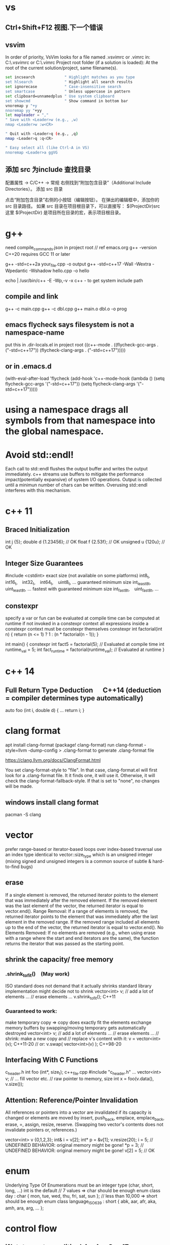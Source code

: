 * vs
** Ctrl+Shift+F12	视图.下一个错误
** vsvim
In order of priority, VsVim looks for a file named .vsvimrc or .vimrc in:
 C:\Users\yourusername\.vsvimrc or C:\Users\yourusername\.vimrc
Project root folder (if a solution is loaded): At the root of the current solution/project, same filename(s).
#+begin_src bash
set incsearch             " Highlight matches as you type
set hlsearch              " Highlight all search results
set ignorecase            " Case-insensitive search
set smartcase             " Unless uppercase in pattern
set clipboard=unnamedplus " Use system clipboard
set showcmd               " Show command in bottom bar
vnoremap y "+y
nnoremap yy "+yy
let mapleader = ","
" Save with <Leader>w (e.g., ,w)
nmap <Leader>w :w<CR>

" Quit with <Leader>q (e.g., ,q)
nmap <Leader>q :q<CR>

" Easy select all (like Ctrl-A in VS)
nnoremap <Leader>a ggVG
#+end_src
** 添加 src 为include 查找目录
配置属性 -> C/C++ -> 常规
右侧找到“附加包含目录”（Additional Include Directories）。
添加 src 目录

点击“附加包含目录”右侧的小按钮（编辑按钮）。
在弹出的编辑框中，添加你的 src 目录路径。
如果 src 目录在项目根目录下，可以直接写：
$(ProjectDir)src
这里 $(ProjectDir) 是项目所在目录的宏，表示项目根目录。
* g++
need compile_commands.json in project root // ref emacs.org
g++ -version
C++20 requires GCC 11 or later

g++ -std=c++2a your_file.cpp -o output
g++ -std=c++17 -Wall -Wextra -Wpedantic -Wshadow hello.cpp -o hello

echo | /usr/bin/c++ -E -Wp,-v -x c++ -
to get system include path

** compile and link
g++ -c main.cpp
g++ -c dbl.cpp
g++ main.o dbl.o -o prog

** emacs flycheck says filesystem is not a namespace-name
put this in .dir-locals.el in project root
((c++-mode . ((flycheck-gcc-args . ("-std=c++17"))
              (flycheck-clang-args . ("-std=c++17")))))
** or in .emacs.d
(with-eval-after-load 'flycheck
  (add-hook 'c++-mode-hook
    (lambda ()
      (setq flycheck-gcc-args '("-std=c++17"))
      (setq flycheck-clang-args '("-std=c++17")))))

* using a namespace drags all symbols from that namespace into the global namespace.
* Avoid std::endl!
Each call to std::endl flushes the output buffer and writes the output immediately.
c++ streams use buffers to mitigate the performance impact(potentially expansive) of system I/O operations.
Output is collected until a minimun number of chars can be written.  Overusing std::endl interferes with this mechanism.
* c++ 11
** Braced Initialization
int j {5};
double   d {1.23456};  // OK
float    f {2.53f};    // OK
unsigned u {120u};     // OK
** Integer Size Guarantees
#include <cstdint>
exact size (not available on some platforms)
int8_t,   int16_t,   int32_t,   int64_t,   uint8_t, …
guaranteed minimum size
int_least8_t,   uint_least8_t, …
fastest with guaranteed minimum size
int_fast8_t,   uint_fast8_t, …
** constexpr
specify a var or fun can be evaluated at compile time
can be computed at runtime if not invoked in a constexpr context
all expressions inside a constexpr context must be constexpr themselves
constexpr int factorial(int n) {
    return (n <= 1) ? 1 : (n * factorial(n - 1));
}

int main() {
    constexpr int fact5 = factorial(5);  // Evaluated at compile time
    int runtime_val = 5;
    int fact_runtime = factorial(runtime_val);  // Evaluated at runtime
}
* c++ 14
** Full Return Type Deduction   C++14 (deduction = compiler determines type automatically)
auto foo (int i, double d) {
  …
  return i;
}
* clang format
apt install clang-format
(package! clang-format)
run clang-format -style=llvm -dump-config > .clang-format to generate .clang-format file

https://clang.llvm.org/docs/ClangFormat.html

You set clang-format-style to "file". In that case, clang-format.el will first look for a .clang-format file. It it finds one, it will use it. Otherwise, it will check the clang-format-fallback-style. If that is set to "none", no changes will be made.

** windows install clang format
pacman -S clang

* vector
prefer range-based or iterator-based loops over index-based traversal
use an index type identical to vector::size_type which is an unsigned integer (mixing signed and unsigned integers is a common source of subtle & hard-to-find bugs)
** erase
If a single element is removed, the returned iterator points to the element that was immediately after the removed element.
If the removed element was the last element of the vector, the returned iterator is equal to vector.end().
Range Removal:
If a range of elements is removed, the returned iterator points to the element that was immediately after the last element in the removed range.
If the removed range included all elements up to the end of the vector, the returned iterator is equal to vector.end().
No Elements Removed:
If no elements are removed (e.g., when using erase with a range where the start and end iterators are the same), the function returns the iterator that was passed as the starting point.

** shrink the capacity/ free memory
*** .shrink_to_fit() (May work)
ISO standard does not demand that it actually shrinks
standard library implementation might decide not to shrink
vector<int> v;
// add a lot of elements …
// erase elements …
v.shrink_to_fit(); C++11

*** Guaranteed to work:
make temporary copy ⇒ copy does exactly fit the elements
exchange memory buffers by swapping/moving
temporary gets automatically destroyed
vector<int> v;
// add a lot of elements …
// erase elements …
// shrink: make a new copy and
// replace v's content with it:
v = vector<int>(v);       C++11-20
// or:
v.swap( vector<int>(v) ); C++98-20
** Interfacing With C Functions
c_header.h
int foo (int*, size_t);
c++_file.cpp
#include "c_header.h"
…
vector<int> v;
// … fill vector etc.
// raw pointer to memory, size
int x = foo(v.data(), v.size());
** Attention: Reference/Pointer Invalidation
All references or pointers into a vector are invalidated if its capacity is changed or elements are moved by insert, push_back, emplace, emplace_back, erase, =, assign, resize, reserve. (Swapping two vector's contents does not invalidate pointers or, references.)

vector<int> v {0,1,2,3};
int& i = v[2];
int* p = &v[1];
v.resize(20);
i = 5;  //  UNDEFINED BEHAVIOR: original memory might be gone!
*p = 3; //  UNDEFINED BEHAVIOR: original memory might be gone!
v[2] = 5;  // OK
* enum
Underlying Type Of Enumerations
must be an integer type (char, short, long, …)
int is the default
// 7 values ⇒ char should be enough
enum class day : char {
  mon, tue, wed, thu, fri, sat, sun
};
// less than 10,000 ⇒ short should be enough
enum class language_ISO639 : short {
  abk, aar, afr, aka, amh, ara, arg, …
};
* control flow
** if(statement; condition) { … }  C++17
useful for limiting the scope of temporary variables

int i = 0;
std::cin >> i;
if ( int x = 2*i; x > 10) { cout << x; }

** switch (statement; variable) { … }  C++17
useful for limiting the scope of temporary variables

int i = 0;
std::cin >> i;
switch (int k = 2*i; k) { … }
** Range-Based Loops   C++11
for (variable : range) { … }
range = object with standard iterator interface, e.g., std::vector

std::vector<int> v {1,2,3,4,5};
// print all elements of vector to console
for (int x : v)  { std::cout << x << ' '; }
* type alias
using real = double;
using ullim = std::numeric_limits<unsigned long>;
using index_vector = std::vector<std::uint_least64_t>;

* string
** Literals
*** 'a' // char Literal
"C string Literal"
auto a = "seven of";  // type of a is char const[]
auto b = a;           // b refers to same object as a
a += " nine";            //  COMPILER ERROR: can't be modified
auto c = "al" + "cove";  //  COMPILER ERROR
std::string s = a;    // a is copied into s
s += " nine";         //  (s is std::string)

*** "std::string Literal"s  C++14
#include <string>
using namespace std::string_literals;
auto s1 = "seven of"s;  // type of s1 is std::string
auto s2 = s1;           // s2 is a copy of s1
s1 += " nine";          //
cout << s1 << '\n';     // seven of nine
cout << s2 << '\n';     // seven of
auto s3 = "uni"s + "matrix"s;  //
cout << s3 << '\n';     // unimatrix

*** Joining 
String literals that are only separated by whitespace are joined:

"first" "second"  ⇒  "first second"

std::string s =
  "This is one literal"
  "split into several"
  "source code lines!";
*** Raw String Literals
Advantage: special characters can be used without escaping

R"(raw "C"-string c:\users\joe)"	char const[]	C++11
R"(raw "std"-string c:\users\moe)"s	std::string	C++14
Syntax: R"DELIMITER(characters…)DELIMITER"

where DELIMITER can be a sequence of 0 to 16 characters except spaces, (, ) and \

*** Use std::string_view for read-only parameters!  C++17
primary use case: read-only function parameters
#include <string>
#include <string_view>
int edit_distance (std::string_view s1, std::string_view s2) { … }
std::string input = "abx";
int dist = edit_distance("abc", input);
avoids expensive temporary strings when string literals are passed to functions
can speed up accesses by avoiding a level of indirection:
shows that string_view can have one fewer indirection than a const reference to the actual string storage
const string reference 需要多一次指引
string s0 = '...'
fun(cosnt string& s){...}
s 指向了s0,通过s0找到真正的string text
fun(std::string_view s){...}
s 直接指向真正的string text

*** std::getline
read entire lines / chunks of text at once
std::string s;
getline(std::cin, s);        // read entire line
getline(std::cin, s, '\t');  // read until next tab
getline(std::cin, s, 'a');   // read until next 'a'
* references
** auto References
 refer to the same memory location
reference type is deduced from right hand side of assignment
int i = 2;
double d = 2.023;
double x = i + d;
auto & ri = i;        // ri:  int &
auto const& crx = x;  // crx: double const&

** Avoid Lifetime Extension!
References can extend the lifetime of temporaries (rvalues)
auto const& r = vector<int>{1,2,3,4};
⇒ vector exists as long as reference r exists

** Lvalues = expressions of which we can get memory address
refer to objects that persist in memory
everything that has a name (variables, function parameters, …)
** Rvalues = expressions of which we can't get memory address
literals (123, "string literal", …)
temporary results of operations
temporary objects returned from functions

** T & only binds to Lvalues
T const& binds to const Lvalues and Rvalues
T && bind to rvalue of type T only


* std::move
casts an expression to an rvalue
It casts its argument to an rvalue reference, telling the compiler: “it’s safe to steal/move data from this object now.”

#+begin_src c++

void foo(int &x) {cout << x;}
void bar(int const& x) {cout<<X;}
void baz(int &&x){cout << x};
int i=0;
foo(i);  // OK
foo(move(i));//ERROR:lvalue refcannot bind to rvalue

bar(i);// OK
bar(move(i));// compile and work, but no move actually happens

baz(i);// ERROR:rvalue ref cannot bind to lvalue
baz( move(i));// 0K

void foo(std::vector<std::string> vec);
// If you call foo(myvec);, myvec is copied into foo's parameter.
// If you call foo(std::move(myvec));, myvec is moved (if a move constructor is available).

// inside function
void bar(std::vector<std::string> vec) {
  std::vector<std::string> local = vec;            // copy
  std::vector<std::string> moved = std::move(vec); // move
}


// when move ctor is called automatically
// When you return a local variable from a function by value (NRVO/Move semantics), the compiler may elide the copy (RVO), or call the move constructor if available:
std::vector<std::string> make_vec() {
  std::vector<std::string> v = ...;
  return v; // v may be moved, or elided entirely (RVO)
}
#+end_src


** cannot move into a const&
std::move produces an rvalue reference (T&&)
A const& cannot bind to a non-const rvalue reference (T&&)
const &it enforces const correctness—meaning the referenced object cannot be modified. But moving from an object requires modifying it

complie ok, no move happens, copy happens
#include <utility>
#include <string>

void takeString(const std::string& str) {
    // str is const; cannot be modified (and thus cannot be moved from)
}

int main() {
    std::string s = "Hello";
    takeString(std::move(s)); // Compiles, but no move happens! copy happens
    // s is still valid here (no move occurred)
}
Even though std::move(s) converts s to an rvalue reference (std::string&&), the function takeString takes a const std::string&, which does not allow modification.
Thus, no move happens, and a copy is performed instead (if needed).

void takeString(std::string&& str) {
    std::string stolen = std::move(str); // Now moving is possible!
}
** For fundamental types like int, using std::move in swap operations makes no difference in terms of performance or behavior
always use sdt::swap
* class/struct
struct point { int x; int y; };
point p1 {1, 2};  // construction
point p2 = p1;    // copy construction
point p3 ( p1 );  // copy construction  , classic syntax
point p4 { p1 };  // copy construction  , brace initialization, indtroduced with c++11, prefered
auto  p5 = p1;    // copy construction
auto  p6 ( p1 );  // copy construction
auto  p7 { p1 };  // copy construction
p3 = p2;  // copy assignment
          // (both p2 & p3 existed before)

** Can't use empty parentheses for object construction due to an ambiguity in C++'s grammar:
struct A { … };
A a ();  // declares function 'a'
         // without parameters
         // and return type 'A'
A a;     // constructs an object of type A
A a {}   // constructs an object of type A

** Member Initialization
C++11
If you use = default, make sure to initialize data members with member initializers. like the following examples
class Foo {
  Foo()= default;
  int i_ = 10;
  double x_ = 3.14;
public:
};
Constructor Initialization Lists
constructor (ctor) = special member function that is executed when an object is created
class Foo {
  int i_;     // 1st
  double x_;  // 2nd
public:
  Foo(): i_{10}, x_{3.14} { }
  // same order: i_ , x_
};

** vector<bool> is widely considered an "anti-feature" in the standard.
std::vector<bool> is a space-optimized specialization that stores bool values as individual bits (rather than as full bool objects, which are typically 1 byte each).
 was added early in C++'s history to save memory,

Alternatives:
Use std::vector<char> or std::vector<uint8_t>:
These store bool values as bytes but behave like normal containers.

Use std::deque<bool>:
Behaves like a normal container (no bit-packing) while offering similar performance.

** Types in Interfaces. Don't leak implementation details:
Only make type aliases public, if the aliased types are used in the public interface of your class, i.e., used as return types or parameters of public member functions.
Do not make type aliases public if the aliased types are only used in private member functions or for private data members.

#include <cstdint>
#include <numeric_limits>
class monotonous_counter {
public:
  // public type alias
  using value_type = std::uint64_t;
private:
  value_type count_ = 0;
public:
  value_type reading () const { return count_; }
  …
};
const auto max = std::numeric_limits<monotonous_counter::value_type>::max();

** Member vs. Non-Member
only need to access public data (e.g. via member functions) ⇒ implement as free standing function
need to access private data ⇒ implement as member function
Example: How to implement a function that makes a new gap object with both bounds shifted by the same amount?

class gap {
  int a_;
  int b_;
public:
  explicit gap (int a, int b): a_{a}, b_{b} {}
  int a () const { return a_; }
  int b () const { return b_; }
};
Free-Standing Function
gap shifted (gap const& g, int x) {
  return gap{g.a()+x, g.b()+x};
}
implementation only depends on the public interface of gap
we didn't change type gap itself ⇒ other code depending on it doesn't need to be recompiled
Member Function
class gap {
  …
  gap shifted (int x) const {
    return gap{a_+x, b_+x};
  }
};
other users of gap might want a shifted function with different semantics, but they are now stuck with ours
all other code depending on gap needs to recompile
* pointer , reference
Use references when you need a fixed alias (no rebinding needed).
Use pointers when you need to change the target of indirection at runtime.
** Raw Pointers: T*
essentially an (unsigned) integer variable storing a memory address
size: 64 bits on 64 bit platforms
many raw pointers can point to the same address / object
lifetimes of pointer and taget (pointed-to) object are independent

** return value/ptr
return value: the object is on stack
return by ptr: on heap
// Good - transferring ownership of a newly created object
std::unique_ptr<Database> createDatabaseConnection() {
    return std::make_unique<Database>();
}

// Good - shared ownership needed
std::shared_ptr<Logger> getGlobalLogger() {
    static auto logger = std::make_shared<FileLogger>();
    return logger;
}

// 裸指针, 但注意调用者负责 delete
MyClass* factory() {
    return new MyClass;
}

// Bad, p  会析构，对象立刻被释放
std::unique_ptr<MyClass> p(new MyClass);
return p.get(); // BAD

*** 智能指针实际
不要返回指向智能指针托管对象的裸指针。
如果一定要返回指针，请由调用方负责释放，
或者返回智能指针让自动管理生命周期

优先返回 unique_ptr 或 shared_ptr，不要直接返回 new 出来的裸指针！
用 make_unique/make_shared 创建对象。
千万不要返回智能指针 get() 的结果（否则容易悬空指针）。

*** 只返回裸指针的唯一场景
如果对象的生存期不由工厂函数或你的模块管理（比如预置的单例、全局对象），可以返回裸指针，但要在注释里写明生存期！

不推荐，但有时可以：

// 假设 global 是全局变量，由 main 程序管理
MyClass* getGlobalInstance() {
    return &global;
}
*** When unique_ptr Might Still Be Better
Even for large objects, consider unique_ptr when:
1. NRVO can't be guaranteed - In complex control flows, compilers might not apply NRVO
2. Polymorphism needed - When returning derived classes through base pointer
3. Optional/nullable return - When you need to potentially return "no object" (nullptr)
4. Object lifetime requirements - When the object must outlive the current scope



* unique_ptr
error: 尝试引用已删除的函数

std::unique_ptr不能拷贝，只能移动
#+begin_src cpp

std::vector<std::unique_ptr<ClipItem>> Clipboard::getItems(int start, int limit ) {
    return filteredItems;  // ❌ 错了，禁止拷贝
    return std::move(filteredItems);// ✅ OK
}
// 如果你不想清空 filteredItems（即不想所有权转移），而只是想把内容“提供只读访问”，你应该返回一个引用或者 const 引用：
const std::vector<std::unique_ptr<ClipItem>>& Clipboard::getItems(int start, int limit ) const {
    return filteredItems;
}
const auto& items = clipboard_.getItems(); // ✅
auto items = clipboard_.getItems(); // ❌ auto 不会自动推断引用

std::vector<std::unique_ptr<T>> v;
std::unique_ptr<T> item = ...;
v.push_back(item);              // ❌ 错了，禁止拷贝
v.push_back(std::move(item));   // ✅ OK

auto vec = getRecord(...);
for (auto item : vec) {         // ❌ 错了，item 是拷贝
    ...
}
for (auto& item : vec) {        // ✅ OK，item 是引用，可以move
    ...
}

auto vec1 = getRecord(...);
std::vector<std::unique_ptr<T>> vec2 = vec1; // ❌ 编译报错
std::vector<std::unique_ptr<T>> vec2 = std::move(vec1); // ✅
#+end_src
* share_ptr 操作

** 容器类型改为 share_ptr 后代码修改
#+begin_src cpp
std::shared_ptr<std::deque<std::wstring>> items_ = std::make_shared<std::deque<std::wstring>>();
// 要初始化后才可以 items_->push_back(xxx);
std::deque<std::wstring> filtered_items_;
// change to shared_ptr
std::shared_ptr<std::dequestd::wstring> filtered_items_;

// this->filtered_items_ = this->items_;// shallow copy
// --->
this->filtered_items_ = std::make_shared<std::deque<std::wstring>>(*this->items_);

std::deque<std::wstring> items_copy;
items_copy = this->items_;
// --->
items_copy = *this->items_;
filtered_items_ = std::move(result);
// --->
filtered_items_ = std::make_shared<std::deque<std::wstring>>(std::move(result));

filtered_items_.push_back(xxx)
// --->
filtered_items_->push_back(xxx)


const std::deque<std::wstring>& HistoryManager::all() const {
  // if filtered_items_ is nullptr, cause UB
  return *filtered_items_;
}
// return a copy
std::deque<std::wstring> HistoryManager::all() const {
    std::lock_guard<std::mutex> lock(filtered_items_mtx);
    return filtered_items_ ? *filtered_items_ : std::deque<std::wstring>{};
}
// better return a shared_ptr
std::shared_ptr<const std::deque<std::wstring>> HistoryManager::all() const {
    std::lock_guard<std::mutex> lock(filtered_items_mtx);
    return filtered_items_;
}

#+end_src
* function param

| void f(std::vector<T>&&)      | Function steals/consumes the parameter   |
| void f(const std::vector<T>&) | Read-only access                         |
| void f(std::vector<T>&)       | Will modify input, caller sees changes   |
| void f(std::vector<T> v)      | “Take or copy” owner, lets caller decide |
void append_data(std::vector<int> x) {}

std::vector<int> mydata = {1,2,3};
append_data(mydata);         // copy
append_data(std::move(mydata)); // move

** string param
| Function Arg            | Called with     | Copies made before stored                                  |
| const std::wstring&     | lvalue (text)   | 1 (push_back copy for stack)                               |
| const std::wstring&     | rvalue (L"abc") | 1 (temp created by compiler, then copied for stack)        |
| std::wstring (by value) | lvalue          | 2 (copy for call, copy for storage) unless compiler elides |
| std::wstring (by value) | rvalue          | 1 (move into arg, move/copy for storage)                   |
#+begin_src cpp

// define arg as const & or string_view is ok, avoiding copying on function call
// the push_back will do the copy after all
void push(const std::wstring & text, const size_t caret) {
	if (undo_stack.size() < max_size) {
		// push_back do the copy
		undo_stack.push_back({ text, caret });
              // if text is wstring_view
		//undo_stack.push_back({ std::wstring(text), caret });
	}
	else {
		undo_stack.erase(undo_stack.begin());
	}
}
#+end_src

** vector param
|                                 | copy made? | can modify? | typical usage                      |
| const std::vector<std::string>& | NO         | NO          | Best for large, read-only          |
| const std::vector<std::string>  | YES        | NO          | Rarely, when you want a local copy |
If the function parameter is by value, and you want to "give away" (move from) your vector, use:
sort_items(std::move(xx));
If you want to keep your local vector untouched, use:
sort_items(xx);
| Function Param                         | fun(item)       | fun(std::move(item)) |
| void fun(std::vector<std::string>&& a) | Error! (lvalue) | OK (move, rvalue)    |
| void fun(std::vector<std::string> a)   | OK (copy)       | OK (move)            |
* Execution Order on Destruction
After the destructor body has run the destructors of all data members are executed in reverse declaration order
* Ownership
An object is said to be an owner of a resource (memory, file handle, connection, thread, lock, …) if it is responsible for its lifetime (initialization/creation, finalization/destruction).

* C++ uses Value Semantics
= variables refer to objects themselves, i.e., they are not just references/pointers

This is the default behavior for fundamental types (int, double, etc.) in almost all programming languages and also the default for user-defined types in C++:

deep copying: produces a new, independent object; object (member) values are copied
deep assignment: makes value of target equal to that of source object
deep ownership: member variables refer to objects with same lifetime as containing object
value-based comparison: variables compare equal/less/… if their values are equal/less/…

* The Rule of Zero
= (try to) write zero special member functions

** Avoid writing special member functions unless you need to do RAII-style resource management or lifetime-based tracking.
The compiler generated default constructor and destructor are sufficient in most cases.

** Initialization doesn't always require writing constructors.
Most data members can be initialized with Member Initializers .

** Do not add empty destructors to types!
The presence of a user-defined destructor prevents many optimizations and can seriously impact performance!

** If you don't need to do anything in a destructor body, then don't define one!
You almost never need to write destructors.
Before C++11 custom classes with explicit manual memory management were very common. However, in modern C++ memory management strategies are mostly (and should be) encapsulated in dedicated classes (containers, smart pointers, allocators, …).

* resource handler or log tracking
using an external C library, do lib_init in ctor, do lib_finalize in dtor
or track log, log start in ctor, log end in dtor

* exception
if an exception is not handled, it propagate up until it reach main.
no handler in main=> std::terminate will be called
default behaviour of std::terminate is to abort the program
* Assertions
assert(bool_expression);
aborts the program if expression yields false

Use cases:
check expected values/conditions at runtime
verify preconditions (input values)
verify invariants (e.g., intermediate states/results)
verify postconditions (output/return values)
Runtime assertions should be deactivated in release builds to avoid any performance impact.

(De-)Activation – g++/clang
Assertions are deactivated by defining preprocessor macro NDEBUG, e.g., with compiler switch: g++ -DNDEBUG …

(De-)Activation – MS Visual Studio
Assertions are explicitly activated

if preprocessor macro _DEBUG is defined, e.g., with compiler switch /D_DEBUG
if compiler switch /MDd is supplied
Assertions are explicitly deactivated, if preprocessor macro NDEBUG is defined; either in the project settings or with compiler switch /DNDEBUG
** Commas must be protected by parentheses
assert is a preprocessor macro (more about them later) and commas would otherwise be interpreted as macro argument separator:

assert( min(1,2) == 1 );  //  ERROR
assert((min(1,2) == 1));  //  OK

* string_view  c++17
A std::string can be constructed from string literals or an iterator range to a char sequence.
If we pass an object as function argument that is not a string itself, but something that can be used to construct a string, e.g., a string literal or an iterator range, a new temporary string object will be allocated and bound to the const reference.
void f_cref (std::string const& s) { … }
void f_view (std::string_view s) { … }

int main () {
  std::string stdStr = "Standard String";
  auto const cStr = "C-String";
  std::vector<char> v {'c','h','a','r','s','\0'};
  f_cref(stdStr);     // no copy
  f_cref(cStr);       //  temp copy
  f_cref("Literal");  //  temp copy
  f_cref({begin(v),end(v)});  //  temp copy
  f_view(stdStr);     // no copy
  f_view(cStr);       //  no copy
  f_view("Literal");  //  no copy
  f_view({begin(v),end(v)});  //  no copy
}

You should use string_view mainly as function parameter!

** making string_views
std::string s = "Some Text";
// view whole string
std::string_view sv1 { s };
// view subrange
std::string_view sv2 {begin(s)+2, begin(s)+5};
std::string_view sv3 {begin(s)+2, end(s)};
std::string_view s(text.data(), text.size() - 1); // all except last char
** outlive string
std::string_view sv1 {std::string{"Text"}};
cout << sv1; //  string object already destroyed!

* rvalue reference c++11
 a reference that can bind to an rvalue — that is, a temporary object or a value that doesn’t have a name.
 int&& x = 5;  // 5 is an rvalue, x is an rvalue reference

- Regular (lvalue) reference: T& — binds to lvalues (named variables)
- Rvalue reference: T&& — binds to rvalues (temporaries)
** move ctor
| Feature       | Constructor                     | Move Constructor                    |
| Purpose       | Initialize from scratch         | Transfer ownership from another obj |
| Argument type | Regular parameters or const ref | Rvalue reference (T&&)              |
| Performance   | May involve heap allocations    | Avoids deep copies, faster          |
| When invoked  | T x(args);                      | T y = std::move(x);                 |
| Copy vs Move  | Copy data                       | Steal data, nullify source          |

MyClass a(5);
MyClass b = std::move(a);
* forwarding reference and move ctor
#include <iostream>
#include <string>
#include <utility>

class Person {
public:
    Person(const std::string& name) {
        std::cout << "Copy constructor\n";
    }
    Person(std::string&& name) {
        std::cout << "Move constructor\n";
    }
};

template <typename T>
void createPerson(T&& name) {
    Person p(std::forward<T>(name));
}

int main() {
    std::string name = "Alice";
    createPerson(name);             // Lvalue → Copy constructor
    createPerson(std::string("Bob")); // Rvalue → Move constructor
}

* atomic
std::atomic<T>::operator=( value ) is equivalent to store(value).
If you want to specify memory ordering (like memory_order_relaxed), then you must use .store():
stop.store(true, std::memory_order_relaxed);
But the default operator= and .store(true) both use std::memory_order_seq_cst.
* std::bind
is a function template from the C++ Standard Library (<functional> header) that creates a function object (a "binder") that binds some or all arguments of a function to fixed values or rearranges them.

it returns an object of an unspecified type (typically a compiler-generated class), not a std::function.

auto bound = std::bind(func, arg1, arg2); // type is not std::function
Can be Stored in std::function:
Since the result of std::bind is a callable, it can be assigned to a std::function if the signature matches.

std::function<void(int)> f = std::bind(func, 10, std::placeholders::_1);
** bind without placeholders means a fully bound function object where all args are fixed at the time of binding
* lambda
[capture](parameters) -> return_type {
    // function body
}

auto greet = []() {
    std::cout << "Hello, World!" << std::endl;
};
greet();  // Calls the lambda

auto add = [](int a, int b) {
    return a + b;
};
std::cout << add(5, 3);  // Outputs 8

** Capture Clauses
Lambdas can capture variables from their enclosing scope:
*** this-> is optional when referring to member variables inside class member functions or lambdas that capture [this].
both are functionally identical

filter_cv_.wait(lock, [this] { return stop_ || new_request_; });

filter_cv_.wait(lock, [this] { return this->stop_ || this->new_request_; });
*** Capture by value (makes a copy):
int x = 10;
auto lambda = [x]() { std::cout << x; };
*** Capture by reference:
int y = 20;
auto lambda = [&y]() { y++; };
lambda();
std::cout << y;  // Outputs 21
*** Capture all by value:
[=]() { /* can use all variables by value */ };
*** Capture all by reference:
[&]() { /* can use all variables by reference */ };
*** Return Type
The return type can be explicitly specified:

auto divide = [](int a, int b) -> double {
    if (b == 0) return 0.0;
    return static_cast<double>(a) / b;
};
*** Mutable Lambdas
By default, variables captured by value are const. Use mutable to modify them:

int counter = 0;
auto increment = [counter]() mutable {
    counter++;
    return counter;
};
*** Practical Uses
With algorithms:

std::vector<int> nums {1, 2, 3, 4, 5};
std::for_each(nums.begin(), nums.end(), [](int n) {
    std::cout << n << " ";
});
As comparators:

std::sort(nums.begin(), nums.end(), [](int a, int b) {
    return a > b;  // Sort in descending order
});
** C++14 and C++17 Enhancements
*** Generic lambdas (C++14):

auto print = [](auto x) { std::cout << x; };
print(5);     // int
print(3.14);  // double
*** Capture with initializer (C++14):

auto lambda = [value = 42]() { return value; };
*** constexpr lambdas (C++17):


constexpr auto square = [](int x) { return x * x; };
static_assert(square(5) == 25);
Lambdas are powerful tools that make C++ code more expressive and concise, especially when working with STL algorithms or callback scenarios.


* temp object lifetime extension
class T
T const & l = T{}; // lifetime extended
T&& r = T{}; // lifetime extended
T&& m = std::move(T{}); // temporary object destroyed, m is dangling reference

std::string getStr() { return "Hello"; }  // Returns a temporary string
const std::string& s = getStr();         // Lifetime extended!
std::string s = getStr();  // Clean and efficient. Prefer return-by-value (let RVO/move semantics optimize):

Why It Works:
getStr() returns a temporary std::string (an rvalue).
When you bind it to a const reference (const std::string&), C++ extends the lifetime of the temporary to match the reference's scope.
s is now a valid reference until it goes out of scope.

** Lifetime extension only occurs when:
You bind a const T& (or T&& in C++11+) directly to a temporary.
The temporary is not a local variable inside a function (i.e., it's a prvalue/xvalue).

#+begin_src cpp
const std::string& getBadRef() {
    std::string tmp = "Hello";
    return tmp;  // ❌ UB: `tmp` is a local, not a temporary
}

#+end_src
* virtial function
- 多态, 纯虚接口,
dtor 要virtual 如果要通过父亲指针删除子对象
如果有虚函数，通常是要多态，被继承，此时要定义虚 dtor
you can mark it as final to prevent inheritance issues.
如果有虚函数，编译器会为每个对象建立vtable,影响性能

when a fun is virtual, derived class can override it
the correct fun is resolved at runtime(dynamic dispatch) instead of compile-time(static dispatch)

class Base {
public:
    virtual draw() = 0; // pure virtual function, must be overridden
    virtual void show() { std::cout << "Base\n"; }
    ~Base() { std::cout << "Base destructor\n"; }
};

class Derived : public Base {
public:
    void draw() override { std::cout << "draw in drived"; }
    void show() override { std::cout << "Derived\n"; }
    ~Derived() { std::cout << "Derived destructor\n"; }
};

class OtherDerived : public Base {
public:
    void draw() override { std::cout << "draw in other drived"; }
    void show() override { std::cout << "Other Derived\n"; }
    ~OtherDerived() { std::cout << "OtherDerived destructor\n"; }
};

void drawSome(Base* pb){
  pb->draw();
}

int main() {
    Base* ptr = new Derived();
    ptr->show();  // Calls Derived::show() (Correct!), if no virtual for show, this would only call Base::show
    delete ptr;  // Calls Derived::~Derived() first, then Base::~Base(), if no virtual dtor, this would only call Base::~Base()


    // Runtime Behavior Customization (Strategy Pattern, Plugin Systems)
    Derived d;
    OtherDerived od;
    drawSome(&d);  // draw in drived
    drawSome(&od); // draw in other drived
    return 0;

}

✔ Always make destructors virtual in base classes.
✔ Use override (C++11+) to catch mistakes in derived classes.
✔ Prefer final for classes/methods that shouldn’t be overridden.
✔ Avoid virtual in performance-critical sections (use std::variant or CRTP instead).

* return value from function
** Return Value Optimization (RVO) / Named Return Value Optimization (NRVO)
The compiler may elide the copy/move entirely by constructing the vector directly in the caller's memory (RVO/NRVO).
This is an optimization allowed even before C++11.

** Move Semantics (Fallback if RVO/NRVO doesn't apply)
If RVO/NRVO cannot be applied (e.g., due to complex control flow), C++11 will automatically move the local vector instead of copying it.
Moving a std::vector is cheap: it transfers ownership of the dynamically allocated buffer (just a pointer swap) and leaves the source vector in a valid but empty state.

** return obj from a function
before c++ 11, return by reference or pointer
| Return type    | Risk or Limitation                                                                                     |                            |
| T& or const T& | Must return a reference to a valid object that outlives the call (e.g., global, static, or passed-in). |                            |
| T*             | Requires heap allocation or lifetime management — risk of memory leaks.                                |                            |
| T (by value)   | Used to be expensive, but now is safe and efficient in modern C++ due to RVO and moves.                |                            |
|                |                                                                                                        |                            |
| C++11–14       | Return by value or move                                                                                | Move semantics introduced  |
| C++17+         | Return by value preferred                                                                              | Copy elision is guaranteed |

** 返回string
by value is ok
c++98, 如果要避免拷贝，不想返回by value, 可以
- Pass an output parameter by reference (not as elegant or idiomatic).
- Work with pointers (rarely recommended for strings).
- If the caller can modify the input, you could manipulate the input string in-place.

** 返回自定义对象
无需定义move ctor, move assignment, 使用编译器自动生成的就可以, 返回时自动使用move
Rule of Zero
If your class is simple and only contains members that themselves support move, do nothing: the rule of zero applies and the compiler’s move semantics will work.

如果Obj1成员变量subObj也是自定义对象，只要subObj的成员变量支持move,Obj1 就自然可以move

需要定义move operations
Only if:
a) subObj manages resources directly (like raw pointers)
b) You want non-default move behavior
c) You suppress (e.g., delete) move operations in subObj
*** Is std::function<void()> efficiently movable?
Yes in almost all cases. It is designed for this.
Important: If you are storing something in std::function that is not movable (e.g., a callable with a deleted move constructor), or extremely expensive to move, that's when you might need to pay extra attention.
For the vast majority of command/action setups (lambdas, std::bind, function pointers), move is cheap and effective.

#+begin_src cpp
struct CommandItem {
    std::wstring keyword;
    std::wstring description;
    std::function<void()> action;
    bool is_command=true;
};

// this return is efficency, don't need implement move operator, default one generated by compiler will do the right thing
std::vector<CommandItem> loadSystemRecent(){}

#+end_src

#+RESULTS:

** implement move constructor and move assignment operator
when your object manages raw pointers (resources).

// Buffer with raw resource
class Buffer {
public:
    int* data;
    size_t size;

    // Constructor
    Buffer(size_t sz) : data(new int[sz]), size(sz) { std::cout << "Buffer constructed\n"; }

    // Destructor
    ~Buffer() {
        std::cout << "Buffer destructed\n";
        delete[] data;
    }

    // Copy constructor
    Buffer(const Buffer& other) : data(new int[other.size]), size(other.size) {
        std::cout << "Buffer copied\n";
        std::copy(other.data, other.data + size, data);
    }

    // Copy assignment
    Buffer& operator=(const Buffer& other) {
        std::cout << "Buffer copy-assigned\n";
        if(this != &other) {
            delete[] data;
            size = other.size;
            data = new int[size];
            std::copy(other.data, other.data + size, data);
        }
        return *this;
    }

    // Move constructor
    Buffer(Buffer&& other) noexcept : data(other.data), size(other.size) {
        std::cout << "Buffer moved\n";
        other.data = nullptr;
        other.size = 0;
    }

    // Move assignment
    Buffer& operator=(Buffer&& other) noexcept {
        std::cout << "Buffer move-assigned\n";
        if(this != &other) {
            delete[] data; // free this resource
            data = other.data;
            size = other.size;
            other.data = nullptr;
            other.size = 0;
        }
        return *this;
    }
};

class Wrapper {
public:
    Buffer buf;

    Wrapper(size_t sz) : buf(sz) {}

    // No need to write special move/copy ctors/assignments.
    // The compiler will generate them and use Buffer's move/copy operations.
};

* operator
operator T() 是定义到类型 T 的转换
operator 后接运算符（如 +, []）是重载运算符
* std::max conflicts with max macro from Windows headers
use parentheses to avoid macro expansion
int a = (std::max)(3, 5);  // Prevents macro interference
* #pragma once 只能防止同一头文件在一个cpp里被多次包含，不能防止头文件中的实现（定义）被多个cpp编译多份引起的多重定义。解决多重定义，需要 inline 或只声明。
所以在 .h 文件只声明，不定义,要定义的话需要设置为inline，或者是模板函数可以直接在.h文件里定义
因为模板和inline都有“每个TU都允许有定义，链接器负责处理”的特殊规则。

1. external（外部链接）
默认情况下，你在 .cpp 里写一个函数定义，比如

void hello() {
    // do something
}
这个函数的链接属性（linkage）是 external，也就是“外部链接”。

外部链接的含义：
这个符号（函数）不仅在当前源文件（翻译单元）内可见，也能被其他源文件访问。
也就是说，链接器会把它当作全局统一符号（全局 namespace 下）来处理。
举个例子
比如你有两个cpp文件：

a.cpp

void hello() {
    // ...
}
b.cpp

void hello();
int main() {
    hello();
}
这样 b.cpp 里的 main 可以正常调用 a.cpp 的 hello，因为 hello 是 external linkage，被链接器识别并完成关联。

2. internal（内部链接 / static）
如果你在函数前加上static：

static void hello() {
    // ...
}
它的链接属性就是internal。这种情况下，hello 只在当前 cpp 文件内部可见，对其他文件不可见。链接器不会看到多个 translation unit 有重名的 hello —— 它们各自只有本文件私有、互不影响。

3. inline 带来的内联v.s.external规则
C++ 的 inline 修饰符让函数可以在多个文件定义各自的实现，链接器不会因为符号重定义报错。
* std::ref
is a function template defined in the C++ Standard Library (since C++11) that returns a reference wrapper for its argument. The primary result of using std::ref(x) is an object of type std::reference_wrapper<T>, where T is the type of x.

** old c++, no std::ref
template<typename T>
struct RefWrap {
    T* ptr;
    RefWrap(T& ref) : ptr(&ref) {}
    operator T&() const { return *ptr; }
};

*** Before c++11, custom reference wrapper
#include <iostream>
template<typename T>
struct RefWrap {
    T* ptr;
    RefWrap(T& ref) : ptr(&ref) {}
    // Enables implicit conversion back to T&
    operator T&() const { return *ptr; }  // operator 另外一种用法, 类型转换
};

// A generic callback holder (pretending we don't know caller will pass by reference)
struct Callback {
    RefWrap<int> wrapped_ref;

    Callback(RefWrap<int> arg) : wrapped_ref(arg) {}

    void operator()() {
        wrapped_ref = wrapped_ref + 1; // Implicit conversion lets us do int math
    }
};

int main() {
    int x = 10;

    Callback cb(x); // Passes x by reference

    cb(); // increments x
    cb(); // increments x again

    std::cout << x << std::endl; // 12
}

// std::function<void()> cb = std::bind(increase, std::ref(x));
std::function<void()> cb = std::bind(increase, std::ref(x));

* std::optional<fs::path> a = ...
// must check first
if(a){
// the followings are all ok
cout <<*a;
cout <<a->filename()
cout (*a).filename()
}

* misc
The if statement in C++ can have an initializer (since C++17)
#+begin_src c++
if (auto found_path = find_file(...)) {
    // found_path is in scope here AND is a std::optional<fs::path>
    // You can safely use found_path, for example:

    std::cout << *found_path << '\n';         // Dereference to get the fs::path
    std::cout << found_path->filename() << '\n'; // Or access member functions
}
#+end_src

| Syntax                                  | Use inside block?       | Safe to dereference? |
| if (auto x = find_file(...)) { ... }    | Yes                     | Yes                  |
| auto x = find_file(...); if (x) { ... } | Yes (in or after block) | Yes (after tested)   |

** decltype
decltype(x) means: get the (exact) type of expression x (without evaluating it).
With functions, decltype(name) is the signature (not the pointer).
decltype(name)* is a pointer to function.
Mini demo (in C++):
int foo(double);
using T1 = decltype(foo);   // T1 is int(double)
using T2 = decltype(foo)*;  // T2 is int(*)(double)
** 对数组的引用
int a[5] = {...}
int (&ref) = a;
*** 保持数组类型信息 当数组作为参数传递给函数时，通常会退化为指针，丢失大小信息
使用数组引用可以保留数组的完整类型信息
// 普通函数 - 数组会退化为指针
void printArray(int arr[], int size) {
    for(int i = 0; i < size; ++i) {
        cout << arr[i] << " ";
    }
}

// 使用数组引用 - 保留大小信息
template <size_t N>
void printArrayRef(int (&arr)[N]) {
    for(int i = 0; i < N; ++i) {
        cout << arr[i] << " ";
    }
    cout << "\nArray size: " << N << endl;
}

int main() {
    int arr[] = {1, 2, 3, 4, 5};
    printArrayRef(arr);  // 自动推导数组大小
}
*** 返回数组引用
int (&getArray())[5] {
    static int arr[5] = {1, 2, 3, 4, 5};
    return arr;
}

int main() {
    int (&ref)[5] = getArray();
    for(auto x : ref) {
        cout << x << " ";
    }
}
*** 模板编程
在模板中处理数组时，数组引用非常有用
可以编写能处理不同大小数组的通用代码

template <typename T, size_t N>
constexpr size_t arraySize(T (&)[N]) {
    return N;
}

int main() {
    int arr[] = {1, 2, 3, 4, 5};
    cout << "Array size: " << arraySize(arr) << endl;
}

保持数组的原始类型，便于进行编译时检查
*  statement-scope initializer C++17
if (init-stmt; condition) {
    // use variable from init-stmt
}
** when to use
Iterating containers (map, set, unordered_map, vector, etc.) using .find, .lower_bound, etc.
Opening files/resources (if (std::ifstream file{name}) { ... })
Capturing the result of a function and testing it immediately (e.g., std::optional, std::unique_ptr).

** special case
if (auto x = foo()) { ... }
– This is valid: it will test if x converts to true
* std::function vs funtcion pointer
| Feature                | Function Pointer | std::function                           |
| Regular function       | ✅               | ✅                                      |
| Lambda (no capture)    | ✅ (in C++11+)*  | ✅                                      |
| Lambda (with capture)  | ❌               | ✅                                      |
| Functor (object)       | ❌               | ✅                                      |
| std::bind              | ❌               | ✅                                      |
| Flexible assignment    | ❌               | ✅                                      |
| Slight performance hit | No               | Minor (type-erasure, heap if capturing) |

#+begin_src cpp
// function pointer
void load_async(void (*on_append)(const std::wstring&));
void handle_line(const std::wstring& line) {
    // do something
}

load_async(handle_line); // OK

// std::function
void load_async(std::function<void(const std::wstring&)> on_append);
// Regular function
void handle_line(const std::wstring& line) { ... }
load_async(handle_line);

// Lambda
load_async([](const std::wstring& line) { ... });

// Lambda with capture
int count = 0;
load_async([&count](const std::wstring& line) { ++count; ... });

// Functor (struct with operator())
struct Appender {
  void operator()(const std::wstring& line) { ... }
};
Appender a;
load_async(a);
#+end_src

* basic_string_view is template
std::basic_string_view<char> (aka std::string_view)
std::basic_string_view<wchar_t> (aka std::wstring_view)
std::basic_string_view<char16_t> (aka std::u16string_view)
std::basic_string_view<char32_t> (aka std::u32string_view)
* std::filesystem::path::lexically_normal()
 It simplifies things like redundant ., .., and extra slashes.
| a/b/./c/../d/    | a/b/d/   |
| /foo//bar/../baz | /foo/baz |
| ../a/../b        | ../b     |
| ./foo/bar        | foo/bar  |

* placement new
#+BEGIN_SRC cpp
#include <iostream>
#include <new>      // placement new 所需

struct Foo {
    int x, y;
    Foo(int a, int b) : x(a), y(b) {
        std::cout << "Foo constructed: x = " << x << ", y = " << y << std::endl;
    }
    ~Foo() {
        std::cout << "Foo destructed: x = " << x << ", y = " << y << std::endl;
    }
};

int main() {
    // 普通 new: 分配内存并调用构造函数
    Foo* ptr1 = new Foo(1, 2);

    // placement new:
    // 1. 自己分配一片原始内存
    // operator new(sizeof(Foo))：其实就是 malloc，只分配内存，不构造对象
    void* raw = operator new(sizeof(Foo));  // 仅分配内存，不调用构造函数

    // 2. 在这片自定义内存上构造对象
    Foo* ptr2 = new (raw) Foo(3, 4);        // 这里才会调用构造函数

    // 使用对象
    std::cout << "ptr2: x = " << ptr2->x << ", y = " << ptr2->y << std::endl;

    // 正确释放
    delete ptr1;                            // 正常 delete
    ptr2->~Foo();                           // 显式析构（只析构对象，不释放内存）
    operator delete(raw);                   // 释放内存

    return 0;
}
#+END_SRC
